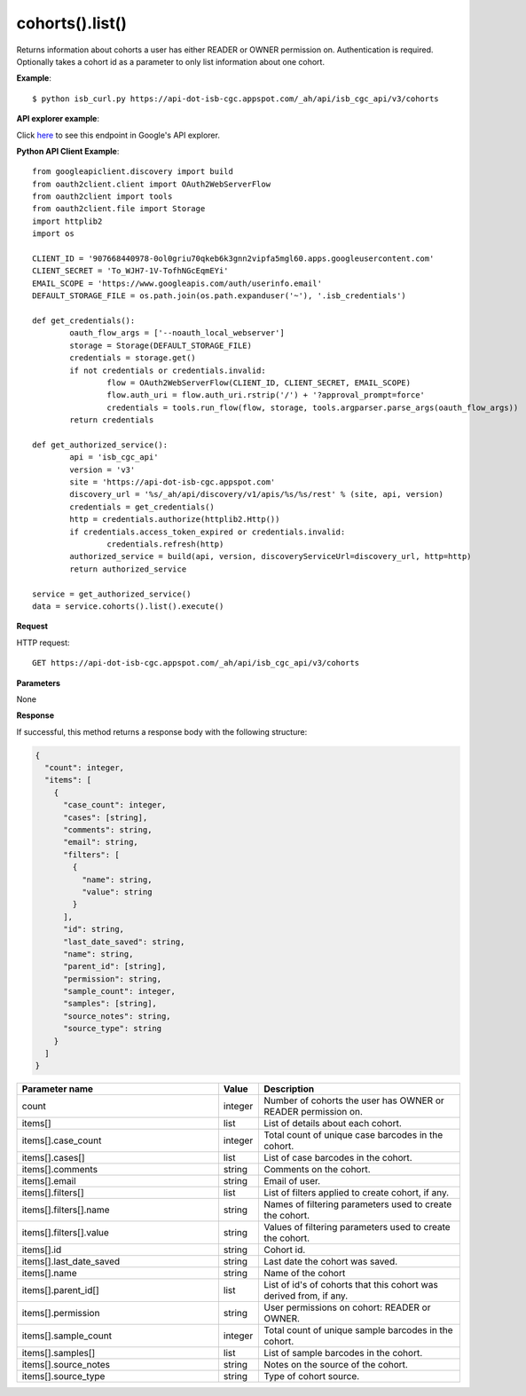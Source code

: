 cohorts().list()
#################
Returns information about cohorts a user has either READER or OWNER permission on. Authentication is required. Optionally takes a cohort id as a parameter to only list information about one cohort.

**Example**::

	$ python isb_curl.py https://api-dot-isb-cgc.appspot.com/_ah/api/isb_cgc_api/v3/cohorts

**API explorer example**:

Click `here <https://apis-explorer.appspot.com/apis-explorer/?base=https%3A%2F%2Fapi-dot-isb-cgc.appspot.com%2F_ah%2Fapi#p/isb_cgc_api/v3/isb_cgc_api.cohorts.list?/>`_ to see this endpoint in Google's API explorer.

**Python API Client Example**::

	from googleapiclient.discovery import build
	from oauth2client.client import OAuth2WebServerFlow
	from oauth2client import tools
	from oauth2client.file import Storage
	import httplib2
	import os

	CLIENT_ID = '907668440978-0ol0griu70qkeb6k3gnn2vipfa5mgl60.apps.googleusercontent.com'
	CLIENT_SECRET = 'To_WJH7-1V-TofhNGcEqmEYi'
	EMAIL_SCOPE = 'https://www.googleapis.com/auth/userinfo.email'
	DEFAULT_STORAGE_FILE = os.path.join(os.path.expanduser('~'), '.isb_credentials')

	def get_credentials():
		oauth_flow_args = ['--noauth_local_webserver']
		storage = Storage(DEFAULT_STORAGE_FILE)
		credentials = storage.get()
		if not credentials or credentials.invalid:
			flow = OAuth2WebServerFlow(CLIENT_ID, CLIENT_SECRET, EMAIL_SCOPE)
			flow.auth_uri = flow.auth_uri.rstrip('/') + '?approval_prompt=force'
			credentials = tools.run_flow(flow, storage, tools.argparser.parse_args(oauth_flow_args))
		return credentials

	def get_authorized_service():
		api = 'isb_cgc_api'
		version = 'v3'
		site = 'https://api-dot-isb-cgc.appspot.com'
		discovery_url = '%s/_ah/api/discovery/v1/apis/%s/%s/rest' % (site, api, version)
		credentials = get_credentials()
		http = credentials.authorize(httplib2.Http())
		if credentials.access_token_expired or credentials.invalid:
			credentials.refresh(http)
		authorized_service = build(api, version, discoveryServiceUrl=discovery_url, http=http)
		return authorized_service

	service = get_authorized_service()
	data = service.cohorts().list().execute()


**Request**

HTTP request::

	GET https://api-dot-isb-cgc.appspot.com/_ah/api/isb_cgc_api/v3/cohorts

**Parameters**

None

**Response**

If successful, this method returns a response body with the following structure:

.. code-block:: javascript

  {
    "count": integer,
    "items": [
      {
        "case_count": integer,
        "cases": [string],
        "comments": string,
        "email": string,
        "filters": [
          {
            "name": string,
            "value": string
          }
        ],
        "id": string,
        "last_date_saved": string,
        "name": string,
        "parent_id": [string],
        "permission": string,
        "sample_count": integer,
        "samples": [string],
        "source_notes": string,
        "source_type": string
      }
    ]
  }

.. csv-table::
	:header: "**Parameter name**", "**Value**", "**Description**"
	:widths: 50, 10, 50

	count, integer, "Number of cohorts the user has OWNER or READER permission on."
	items[], list, "List of details about each cohort."
	items[].case_count, integer, "Total count of unique case barcodes in the cohort."
	items[].cases[], list, "List of case barcodes in the cohort."
	items[].comments, string, "Comments on the cohort."
	items[].email, string, "Email of user."
	items[].filters[], list, "List of filters applied to create cohort, if any."
	items[].filters[].name, string, "Names of filtering parameters used to create the cohort."
	items[].filters[].value, string, "Values of filtering parameters used to create the cohort."
	items[].id, string, "Cohort id."
	items[].last_date_saved, string, "Last date the cohort was saved."
	items[].name, string, "Name of the cohort"
	items[].parent_id[], list, "List of id's of cohorts that this cohort was derived from, if any."
	items[].permission, string, "User permissions on cohort: READER or OWNER."
	items[].sample_count, integer, "Total count of unique sample barcodes in the cohort."
	items[].samples[], list, "List of sample barcodes in the cohort."
	items[].source_notes, string, "Notes on the source of the cohort."
	items[].source_type, string, "Type of cohort source."
